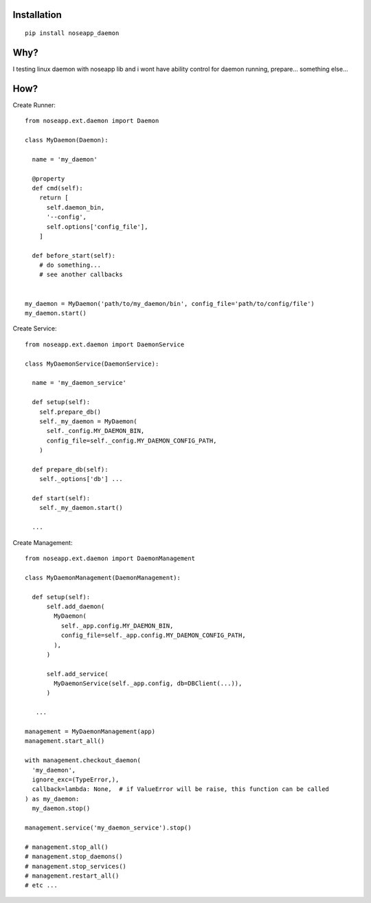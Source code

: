 
============
Installation
============

::

  pip install noseapp_daemon


====
Why?
====

I testing linux daemon with noseapp lib and i wont have ability control for daemon running, prepare... something else...


====
How?
====

Create Runner::

  from noseapp.ext.daemon import Daemon

  class MyDaemon(Daemon):

    name = 'my_daemon'

    @property
    def cmd(self):
      return [
        self.daemon_bin,
        '--config',
        self.options['config_file'],
      ]

    def before_start(self):
      # do something...
      # see another callbacks


  my_daemon = MyDaemon('path/to/my_daemon/bin', config_file='path/to/config/file')
  my_daemon.start()


Create Service::

  from noseapp.ext.daemon import DaemonService

  class MyDaemonService(DaemonService):

    name = 'my_daemon_service'

    def setup(self):
      self.prepare_db()
      self._my_daemon = MyDaemon(
        self._config.MY_DAEMON_BIN,
        config_file=self._config.MY_DAEMON_CONFIG_PATH,
      )

    def prepare_db(self):
      self._options['db'] ...

    def start(self):
      self._my_daemon.start()

    ...


Create Management::

  from noseapp.ext.daemon import DaemonManagement

  class MyDaemonManagement(DaemonManagement):

    def setup(self):
        self.add_daemon(
          MyDaemon(
            self._app.config.MY_DAEMON_BIN,
            config_file=self._app.config.MY_DAEMON_CONFIG_PATH,
          ),
        )

        self.add_service(
          MyDaemonService(self._app.config, db=DBClient(...)),
        )

     ...

  management = MyDaemonManagement(app)
  management.start_all()

  with management.checkout_daemon(
    'my_daemon',
    ignore_exc=(TypeError,),
    callback=lambda: None,  # if ValueError will be raise, this function can be called
  ) as my_daemon:
    my_daemon.stop()

  management.service('my_daemon_service').stop()

  # management.stop_all()
  # management.stop_daemons()
  # management.stop_services()
  # management.restart_all()
  # etc ...
